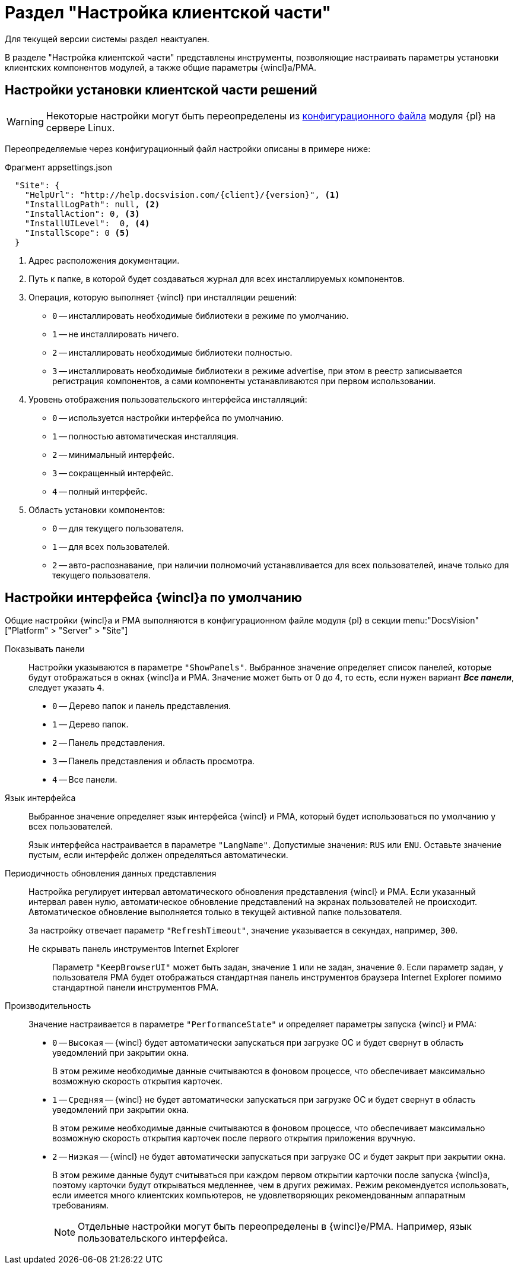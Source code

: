 = Раздел "Настройка клиентской части"

Для текущей версии системы раздел неактуален.

В разделе "Настройка клиентской части" представлены инструменты, позволяющие настраивать параметры установки клиентских компонентов модулей, а также общие параметры {wincl}а/РМА.

[#client]
== Настройки установки клиентской части решений

WARNING: Некоторые настройки могут быть переопределены из xref:admin:config-platform.adoc[конфигурационного файла] модуля {pl} на сервере Linux.

Переопределяемые через конфигурационный файл настройки описаны в примере ниже:

.Фрагмент appsettings.json
[source,json]
----
  "Site": {
    "HelpUrl": "http://help.docsvision.com/{client}/{version}", <.>
    "InstallLogPath": null, <.>
    "InstallAction": 0, <.>
    "InstallUILevel":  0, <.>
    "InstallScope": 0 <.>
  }
----
<.> Адрес расположения документации.
<.> Путь к папке, в которой будет создаваться журнал для всех инсталлируемых компонентов.
<.> Операция, которую выполняет {wincl} при инсталляции решений:
+
* `0` -- инсталлировать необходимые библиотеки в режиме по умолчанию.
* `1` -- не инсталлировать ничего.
* `2` -- инсталлировать необходимые библиотеки полностью.
* `3` -- инсталлировать необходимые библиотеки в режиме advertise, при этом в реестр записывается регистрация компонентов, а сами компоненты устанавливаются при первом использовании.
+
<.> Уровень отображения пользовательского интерфейса инсталляций:
+
* `0` -- используется настройки интерфейса по умолчанию.
* `1` -- полностью автоматическая инсталляция.
* `2` -- минимальный интерфейс.
* `3` -- сокращенный интерфейс.
* `4` -- полный интерфейс.
+
<.> Область установки компонентов:
+
* `0` -- для текущего пользователя.
* `1` -- для всех пользователей.
* `2` -- авто-распознавание, при наличии полномочий устанавливается для всех пользователей, иначе только для текущего пользователя.

// [#console-section]
// == Настройки в консоли
//
// .Раздел "Настройка клиентской части" Консоли настройки {dv}
// image::admin:settings-client.png[Раздел "Настройка клиентской части" Консоли настройки {dv}]
//
// .Страница содержит следующие элементы:
// Настройки библиотеки карточек::
// Определяют параметры автоматической установки клиентских компонентов библиотек карточек:
//
// Библиотека карточек:::
// Раскрывающийся список для выбора библиотеки карточек. Параметры установки настраиваются для выбранной библиотеки.
//
// Инсталляционная программа:::
// Выберите путь к пакету установки компонентов выбранной библиотеки карточек из раскрывающегося списка. Пакеты установки перечислены в схеме библиотеки карточек.
//
// Идентификатор заплатки:::
// В поле указывается идентификатор файла патча, автоматически распространяемого по клиентским компьютерам.
//
// Путь к файлу заплатки:::
// В поле указывается путь к файлу патча `.msp`, автоматически распространяемого по клиентским компьютерам.
//
// Путь к файлу преобразования:::
// В поле указывается путь к файлу преобразования `.mst`, автоматически применяемому при установке клиентских компонентов библиотеки карточек.
//
// Установка предназначена:::
// Выберите пользователей, которым будут автоматически устанавливаться клиентские компоненты библиотеки карточек из раскрывающегося списка:
// - *_Для всех пользователей_* -- компоненты предназначены для установки всем пользователям. Значение по умолчанию.
// - *_Только для следующих пользователей_* -- компоненты предназначены для установки только пользователям из списка.
// +
// .Выбор пользователей, для которых будет установлена библиотека
// image::admin:select-users-for-lib.png[Выбор пользователей, для которых будет установлена библиотека]
// +
// - *_Не устанавливать_* -- данные компоненты автоматически устанавливаться не будут.

[#interface]
== Настройки интерфейса {wincl}а по умолчанию

Общие настройки {wincl}а и РМА выполняются в конфигурационном файле модуля {pl} в секции menu:&quot;DocsVision&quot;["Platform" >  "Server" > "Site"]

Показывать панели::
Настройки указываются в параметре `"ShowPanels"`. Выбранное значение определяет список панелей, которые будут отображаться в окнах {wincl}а и РМА. Значение может быть от 0 до 4, то есть, если нужен вариант *_Все панели_*, следует указать `4`.
+
* `0` -- Дерево папок и панель представления.
* `1` -- Дерево папок.
* `2` -- Панель представления.
* `3` -- Панель представления и область просмотра.
* `4` -- Все панели.

Язык интерфейса::
Выбранное значение определяет язык интерфейса {wincl} и РМА, который будет использоваться по умолчанию у всех пользователей.
+
Язык интерфейса настраивается в параметре `"LangName"`. Допустимые значения: `RUS` или `ENU`. Оставьте значение пустым, если интерфейс должен определяться автоматически.

Периодичность обновления данных представления::
Настройка регулирует интервал автоматического обновления представления {wincl} и РМА. Если указанный интервал равен нулю, автоматическое обновление представлений на экранах пользователей не происходит. Автоматическое обновление выполняется только в текущей активной папке пользователя.
+
За настройку отвечает параметр `"RefreshTimeout"`, значение указывается в секундах, например, `300`.

Не скрывать панель инструментов Internet Explorer:::
Параметр `"KeepBrowserUI"` может быть задан, значение `1` или не задан, значение `0`. Если параметр задан, у пользователя РМА будет отображаться стандартная панель инструментов браузера Internet Explorer помимо стандартной панели инструментов РМА.

// Не отображать карточки Делопроизводства 4X:::
// Если флаг активен:
// - Карточки приложения _{to}_ не будут отображаться и предлагаться при выборе в {wincl}е и РМА и системной папке `Карточки`.
// - Справочники _{to}_ не будут отображаться в папке `Конструкторы и справочники`.
// - В конструкторах запросов и представлений не будут выводиться поля и секции карточек _Делопроизводство 4X_.
// +
// [WARNING]
// ====
// При использовании БД PostgreSQL работа с карточками _{to}_ не поддерживается. В данном случае флаг *_Не отображать карточки Делопроизводства 4X_* должен быть установлен обязательно.
//
// При смене xref:db-settings.adoc[базы данных] флаг *_Не отображать карточки Делопроизводства 4.X_* сбрасывается и должен быть установлен повторно.
// ====

Производительность::
Значение настраивается в параметре `"PerformanceState"` и определяет параметры запуска {wincl} и РМА:
+
- `0` -- `Высокая` -- {wincl} будет автоматически запускаться при загрузке ОС и будет свернут в область уведомлений при закрытии окна.
+
В этом режиме необходимые данные считываются в фоновом процессе, что обеспечивает максимально возможную скорость открытия карточек.
+
- `1` -- `Средняя` -- {wincl} не будет автоматически запускаться при загрузке ОС и будет свернут в область уведомлений при закрытии окна.
+
В этом режиме необходимые данные считываются в фоновом процессе, что обеспечивает максимально возможную скорость открытия карточек после первого открытия приложения вручную.
+
- `2` -- `Низкая` -- {wincl} не будет автоматически запускаться при загрузке ОС и будет закрыт при закрытии окна.
+
В этом режиме данные будут считываться при каждом первом открытии карточки после запуска {wincl}а, поэтому карточки будут открываться медленнее, чем в других режимах. Режим рекомендуется использовать, если имеется много клиентских компьютеров, не удовлетворяющих рекомендованным аппаратным требованиям.
+
[NOTE]
====
Отдельные настройки могут быть переопределены в {wincl}е/РМА. Например, язык пользовательского интерфейса.
====

// Настройки установки клиентской части решений::
// Блок настроек определяет параметры установки клиентских компонентов библиотек карточек на пользовательские компьютеры:
//
// Интерфейс установки:::
// Определяет интерфейс, который будет отображаться на экране пользователя при установке на его компьютер клиентской части системы {dv}:
// - *_По умолчанию_* -- отображать минимальный интерфейс.
// - *_Не отображать интерфейс_*.
// - *_Минимальный интерфейс_*.
// - *_Сокращенный интерфейс_*.
// - *_Полный интерфейс_* -- отображать всю информацию о выполняемых при установке операциях.
//
// Установка решений:::
// Определяет режим установки клиентских компонентов:
// - *_По умолчанию_* -- установка осуществляется в режиме по умолчанию в соответствии с ограничениями установки, заданными в блоке _Установка предназначена_.
// - *_Не инсталлировать_* -- компоненты решения не будут установлены.
// - *_Полная инсталляция_* -- будут установлены все программные компоненты платформы и решения.
// - *_Режим Advertise_* -- сами файлы не будут установлены, необходимые компоненты загружаются при первом обращении.
//
// Папка журналов:::
// Адрес папки на клиентском компьютере. В этой папке будут размещены журналы инсталляции клиентских библиотек карточек.
//
// Область установки:::
// При установке клиентских частей модулей с сервера {dv} определяет область установки клиентских частей модулей.
// +
// .Доступные варианты:
// - *_Для всех пользователей_* -- клиентские компоненты устанавливаются в папку `C:\Program files\Docsvision\...` для всех пользователей компьютера.
// - *_Для текущего пользователя_* -- клиентские компоненты устанавливаются в папку пользователя `C:\Users\Имя пользователя\...` только для текущего пользователя.
// - *_Определять автоматически_* -- клиентские компоненты устанавливаются для всех пользователей, если устанавливающий пользователь обладает правами администратора. В противном случае установка будет выполнена только для текущего пользователя.
// +
// [WARNING]
// ====
// Если на компьютере установлена клиентская часть модуля {pl}, другие базовые модули будут устанавливаться с той же областью установки и настройка _Область установки_ игнорируется.
//
// При обновлении базовых модулей {dv} также используется область установки обновляемой версий.
//
// Данное исключение относится только к базовым модулям {dv}, дополнительные модули устанавливаются и обновляются с областью установки, выбранной в параметре _Область установки_.
// ====
//
// Адрес расположения документации:: В поле указывается xref:docs-location.adoc[расположение] пользовательской документации.
//
// Восстановить по умолчанию::
// Нажатие на ссылку восстанавливает расположение по умолчанию.
